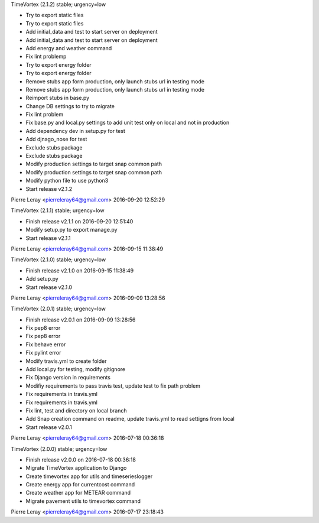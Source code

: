 TimeVortex (2.1.2) stable; urgency=low

* Try to export static files
* Try to export static files
* Add initial_data and test to start server on deployment
* Add initial_data and test to start server on deployment
* Add energy and weather command
* Fix lint problemp
* Try to export energy folder
* Try to export energy folder
* Remove stubs app form production, only launch stubs url in testing mode
* Remove stubs app form production, only launch stubs url in testing mode
* Reimport stubs in base.py
* Change DB settings to try to migrate
* Fix lint problem
* Fix base.py and local.py settings to add unit test only on local and not in production
* Add dependency dev in setup.py for test
* Add djnago_nose for test
* Exclude stubs package
* Exclude stubs package
* Modify production settings to target snap common path
* Modify production settings to target snap common path
* Modify python file to use python3
* Start release v2.1.2

Pierre Leray <pierreleray64@gmail.com>  2016-09-20 12:52:29

TimeVortex (2.1.1) stable; urgency=low

* Finish release v2.1.1 on 2016-09-20 12:51:40
* Modify setup.py to export manage.py
* Start release v2.1.1

Pierre Leray <pierreleray64@gmail.com>  2016-09-15 11:38:49

TimeVortex (2.1.0) stable; urgency=low

* Finish release v2.1.0 on 2016-09-15 11:38:49
* Add setup.py
* Start release v2.1.0

Pierre Leray <pierreleray64@gmail.com>  2016-09-09 13:28:56

TimeVortex (2.0.1) stable; urgency=low

* Finish release v2.0.1 on 2016-09-09 13:28:56
* Fix pep8 error
* Fix pep8 error
* Fix behave error
* Fix pylint error
* Modify travis.yml to create folder
* Add local.py for testing, modify gitignore
* Fix Django version in requirements
* Modifiy requirements to pass travis test, update test to fix path problem
* Fix requirements in travis.yml
* Fix requirements in travis.yml
* Fix lint, test and directory on local branch
* Add Snap creation command on readme, update travis.yml to read settigns from local
* Start release v2.0.1

Pierre Leray <pierreleray64@gmail.com>  2016-07-18 00:36:18

TimeVortex (2.0.0) stable; urgency=low

* Finish release v2.0.0 on 2016-07-18 00:36:18
* Migrate TimeVortex application to Django
* Create timevortex app for utils and timeserieslogger
* Create energy app for currentcost command
* Create weather app for METEAR command
* Migrate pavement utils to timevortex command

Pierre Leray <pierreleray64@gmail.com>  2016-07-17 23:18:43


